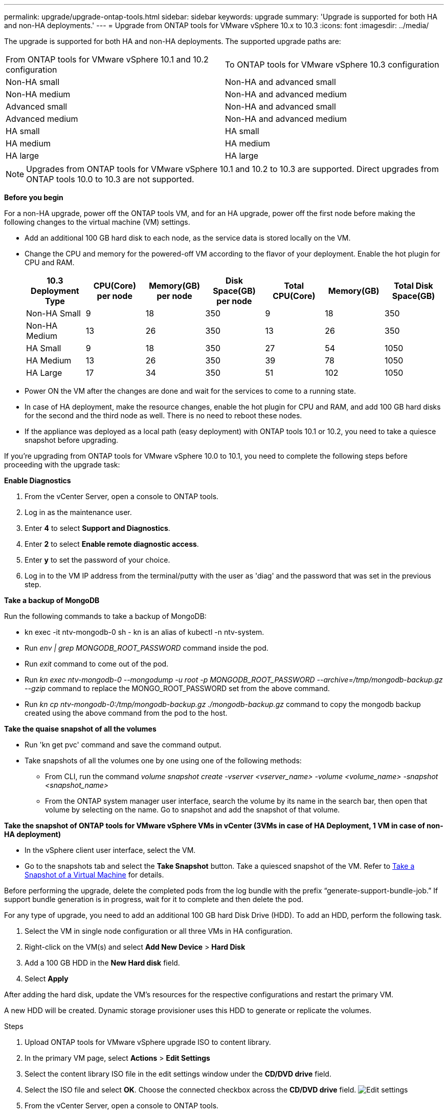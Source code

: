 ---
permalink: upgrade/upgrade-ontap-tools.html
sidebar: sidebar
keywords: upgrade
summary: 'Upgrade is supported for both HA and non-HA deployments.'
---
= Upgrade from ONTAP tools for VMware vSphere 10.x to 10.3
:icons: font
:imagesdir: ../media/

[.lead]
The upgrade is supported for both HA and non-HA deployments. The supported upgrade paths are:
|===
|From ONTAP tools for VMware vSphere 10.1 and 10.2 configuration | To ONTAP tools for VMware vSphere 10.3 configuration
|Non-HA small |  Non-HA and advanced small
|Non-HA medium | Non-HA and advanced medium
|Advanced small |Non-HA and advanced small
|Advanced medium |Non-HA and advanced medium
|HA small |HA small
|HA medium |HA medium
|HA large |HA large
|===
// otv10.3 updates

[NOTE]
Upgrades from ONTAP tools for VMware vSphere 10.1 and 10.2 to 10.3 are supported. Direct upgrades from ONTAP tools 10.0 to 10.3 are not supported.

*Before you begin*

For a non-HA upgrade, power off the ONTAP tools VM, and for an HA upgrade, power off the first node before making the following changes to the virtual machine (VM) settings.

* Add an additional 100 GB hard disk to each node, as the service data is stored locally on the VM.
* Change the CPU and memory for the powered-off VM according to the flavor of your deployment. Enable the hot plugin for CPU and RAM.
+
|===
|10.3 Deployment Type |CPU(Core) per node |Memory(GB) per node |Disk Space(GB) per node| Total CPU(Core) |Memory(GB) |Total Disk Space(GB)

|Non-HA Small
|9
|18
|350
|9
|18
|350

|Non-HA Medium
|13
|26
|350
|13
|26
|350


|HA Small
|9
|18
|350
|27
|54
|1050


|HA Medium
|13
|26
|350
|39
|78
|1050


|HA Large
|17
|34
|350
|51
|102
|1050

|===

* Power ON the VM after the changes are done and wait for the services to come to a running state.
* In case of HA deployment, make the resource changes, enable the hot plugin for CPU and RAM, and add 100 GB hard disks for the second and the third node as well. There is no need to reboot these nodes.
* If the appliance was deployed as a local path (easy deployment) with ONTAP tools 10.1 or 10.2, you need to take a quiesce snapshot before upgrading.

If you're upgrading from ONTAP tools for VMware vSphere 10.0 to 10.1, you need to complete the following steps before proceeding with the upgrade task:

*Enable Diagnostics*

. From the vCenter Server, open a console to ONTAP tools.
. Log in as the maintenance user.
. Enter *4* to select *Support and Diagnostics*.
. Enter *2* to select *Enable remote diagnostic access*.

. Enter *y* to set the password of your choice.
.  Log in to the VM IP address from the terminal/putty with the user as 'diag' and the password that was set in the previous step.

*Take a backup of MongoDB*

Run the following commands to take a backup of MongoDB:

* kn exec -it ntv-mongodb-0 sh - kn is an alias of kubectl -n ntv-system.
* Run _env | grep MONGODB_ROOT_PASSWORD_ command inside the pod.
* Run _exit_ command to come out of the pod.
* Run _kn exec ntv-mongodb-0 --mongodump -u root -p MONGODB_ROOT_PASSWORD --archive=/tmp/mongodb-backup.gz --gzip_ command to replace the MONGO_ROOT_PASSWORD set from the above command.
* Run _kn cp ntv-mongodb-0:/tmp/mongodb-backup.gz ./mongodb-backup.gz_ command to copy the mongodb backup created using the above command from the pod to the host.

*Take the quaise snapshot of all the volumes*

* Run 'kn get pvc' command and save the command output.
* Take snapshots of all the volumes one by one using one of the following methods:
** From CLI, run the command _volume snapshot create -vserver <vserver_name> -volume <volume_name> -snapshot <snapshot_name>_
** From the ONTAP system manager user interface, search the volume by its name in the search bar, then open that volume by selecting on the name. Go to snapshot and add the snapshot of that volume.

*Take the snapshot of ONTAP tools for VMware vSphere VMs in vCenter (3VMs in case of HA Deployment, 1 VM in case of non-HA deployment)*

* In the vSphere client user interface, select the VM.
* Go to the snapshots tab and select the *Take Snapshot* button. Take a quiesced snapshot of the VM. Refer to https://techdocs.broadcom.com/us/en/vmware-cis/vsphere/vsphere/8-0/take-snapshots-of-a-virtual-machine.html[Take a Snapshot of a Virtual Machine^] for details.

Before performing the upgrade, delete the completed pods from the log bundle with the prefix “generate-support-bundle-job.” If support bundle generation is in progress, wait for it to complete and then delete the pod.

For any type of upgrade, you need to add an additional 100 GB hard Disk Drive (HDD). To add an HDD, perform the following task.

. Select the VM in single node configuration or all three VMs in HA configuration.
. Right-click on the VM(s) and select *Add New Device* > *Hard Disk*
. Add a 100 GB HDD in the *New Hard disk* field.
. Select *Apply*

After adding the hard disk, update the VM's resources for the respective configurations and restart the primary VM.

A new HDD will be created. Dynamic storage provisioner uses this HDD to generate or replicate the volumes.

.Steps

. Upload ONTAP tools for VMware vSphere upgrade ISO to content library.
. In the primary VM page, select *Actions* > *Edit Settings* 
. Select the content library ISO file in the edit settings window under the *CD/DVD drive* field. 
. Select the ISO file and select *OK*. Choose the connected checkbox across the *CD/DVD drive* field.
image:../media/primaryvm-edit-settings.png[Edit settings]
. From the vCenter Server, open a console to ONTAP tools.
. Log in as the maintenance user.
. Enter *3* to select the System Configuration menu.
. Enter *7* to select the upgrade option.
. When you upgrade, the following actions are performed automatically:
.. Certificate upgrade
.. Remote plug-in upgrade

After upgrading to ONTAP tools for VMware vSphere 10.3, you can: 

* Disable the services from the manager user interface
* Move from a non-HA setup to an HA setup
* Scale up a non-HA small configuration a non-HA medium or to a HA medium or large configuration.
* In case of a non-HA upgrade, reboot the ONTAP tools VM to reflect the changes. In case of an HA upgrade, reboot the first node to reflect the changes on the node.

*After you finish*

After you upgrade from previous releases of ONTAP tools for VMware vSphere to 10.3, rescan the SRA adapters to verify that the details are updated on the VMware Live Site Recovery Storage Replication Adapters page.
// OTVDOC-167 - updated by jani

After you upgrade successfully, delete the Trident volumes from ONTAP manually using the following procedure:

[NOTE]
These steps are not required if the ONTAP tools for VMware vSphere 10.1 or 10.2 was in non-HA small or medium (local path) configurations.

. From the vCenter Server, open a console to ONTAP tools.
. Log in as the maintenance user.
. Enter *4* to select the *Support and Diagnostics* menu.
. Enter *1* to select the *Access diagnostics shell* option.
. Run the following command
+
----
sudo python3 /home/maint/scripts/ontap_cleanup.py
----
. Enter the ONTAP username and password

This deletes all the Trident volumes in ONTAP used in ONTAP tools for VMware vSphere 10.1/10.2.

*Related information*

link:../migrate/migrate-to-latest-ontaptools.html[Migrate from ONTAP tools for VMware vSphere 9.x to 10.3]
// OTVDOC-164 - jani